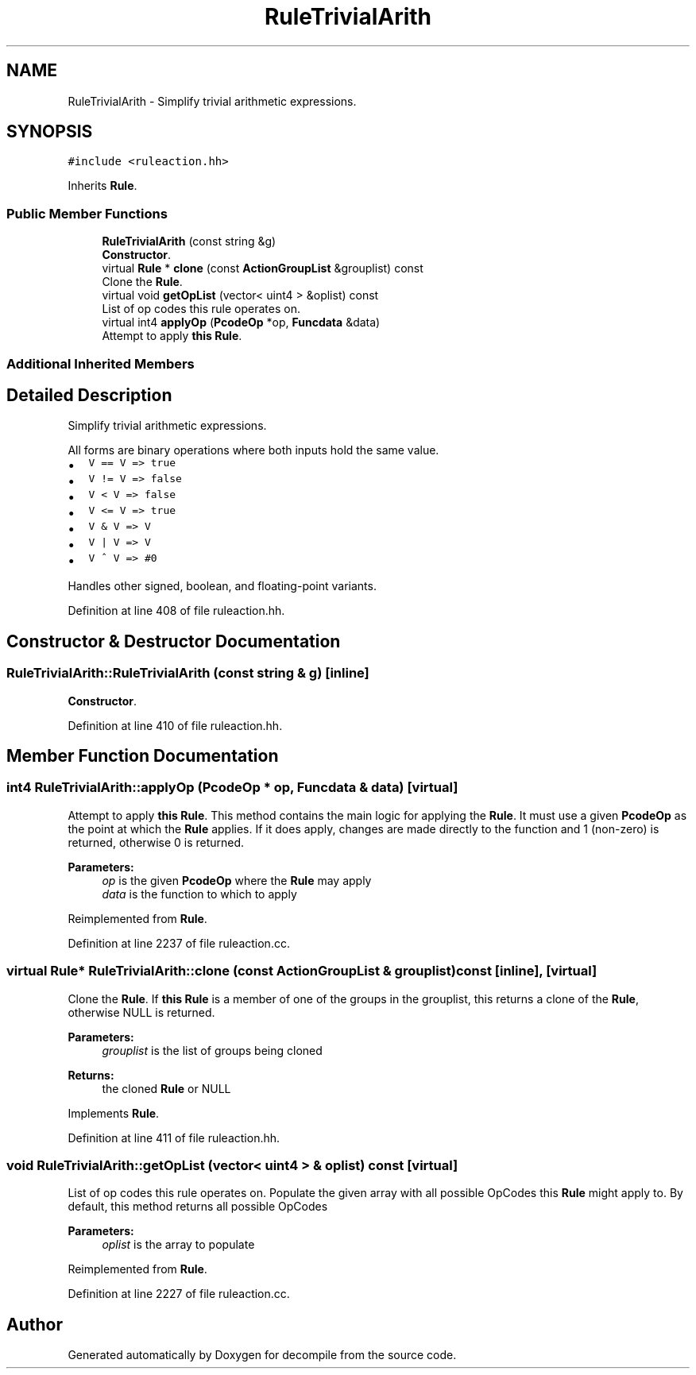 .TH "RuleTrivialArith" 3 "Sun Apr 14 2019" "decompile" \" -*- nroff -*-
.ad l
.nh
.SH NAME
RuleTrivialArith \- Simplify trivial arithmetic expressions\&.  

.SH SYNOPSIS
.br
.PP
.PP
\fC#include <ruleaction\&.hh>\fP
.PP
Inherits \fBRule\fP\&.
.SS "Public Member Functions"

.in +1c
.ti -1c
.RI "\fBRuleTrivialArith\fP (const string &g)"
.br
.RI "\fBConstructor\fP\&. "
.ti -1c
.RI "virtual \fBRule\fP * \fBclone\fP (const \fBActionGroupList\fP &grouplist) const"
.br
.RI "Clone the \fBRule\fP\&. "
.ti -1c
.RI "virtual void \fBgetOpList\fP (vector< uint4 > &oplist) const"
.br
.RI "List of op codes this rule operates on\&. "
.ti -1c
.RI "virtual int4 \fBapplyOp\fP (\fBPcodeOp\fP *op, \fBFuncdata\fP &data)"
.br
.RI "Attempt to apply \fBthis\fP \fBRule\fP\&. "
.in -1c
.SS "Additional Inherited Members"
.SH "Detailed Description"
.PP 
Simplify trivial arithmetic expressions\&. 

All forms are binary operations where both inputs hold the same value\&.
.IP "\(bu" 2
\fCV == V => true\fP
.IP "\(bu" 2
\fCV != V => false\fP
.IP "\(bu" 2
\fCV < V => false\fP
.IP "\(bu" 2
\fCV <= V => true\fP
.IP "\(bu" 2
\fCV & V => V\fP
.IP "\(bu" 2
\fCV | V => V\fP
.IP "\(bu" 2
\fCV ^ V => #0\fP
.PP
.PP
Handles other signed, boolean, and floating-point variants\&. 
.PP
Definition at line 408 of file ruleaction\&.hh\&.
.SH "Constructor & Destructor Documentation"
.PP 
.SS "RuleTrivialArith::RuleTrivialArith (const string & g)\fC [inline]\fP"

.PP
\fBConstructor\fP\&. 
.PP
Definition at line 410 of file ruleaction\&.hh\&.
.SH "Member Function Documentation"
.PP 
.SS "int4 RuleTrivialArith::applyOp (\fBPcodeOp\fP * op, \fBFuncdata\fP & data)\fC [virtual]\fP"

.PP
Attempt to apply \fBthis\fP \fBRule\fP\&. This method contains the main logic for applying the \fBRule\fP\&. It must use a given \fBPcodeOp\fP as the point at which the \fBRule\fP applies\&. If it does apply, changes are made directly to the function and 1 (non-zero) is returned, otherwise 0 is returned\&. 
.PP
\fBParameters:\fP
.RS 4
\fIop\fP is the given \fBPcodeOp\fP where the \fBRule\fP may apply 
.br
\fIdata\fP is the function to which to apply 
.RE
.PP

.PP
Reimplemented from \fBRule\fP\&.
.PP
Definition at line 2237 of file ruleaction\&.cc\&.
.SS "virtual \fBRule\fP* RuleTrivialArith::clone (const \fBActionGroupList\fP & grouplist) const\fC [inline]\fP, \fC [virtual]\fP"

.PP
Clone the \fBRule\fP\&. If \fBthis\fP \fBRule\fP is a member of one of the groups in the grouplist, this returns a clone of the \fBRule\fP, otherwise NULL is returned\&. 
.PP
\fBParameters:\fP
.RS 4
\fIgrouplist\fP is the list of groups being cloned 
.RE
.PP
\fBReturns:\fP
.RS 4
the cloned \fBRule\fP or NULL 
.RE
.PP

.PP
Implements \fBRule\fP\&.
.PP
Definition at line 411 of file ruleaction\&.hh\&.
.SS "void RuleTrivialArith::getOpList (vector< uint4 > & oplist) const\fC [virtual]\fP"

.PP
List of op codes this rule operates on\&. Populate the given array with all possible OpCodes this \fBRule\fP might apply to\&. By default, this method returns all possible OpCodes 
.PP
\fBParameters:\fP
.RS 4
\fIoplist\fP is the array to populate 
.RE
.PP

.PP
Reimplemented from \fBRule\fP\&.
.PP
Definition at line 2227 of file ruleaction\&.cc\&.

.SH "Author"
.PP 
Generated automatically by Doxygen for decompile from the source code\&.
